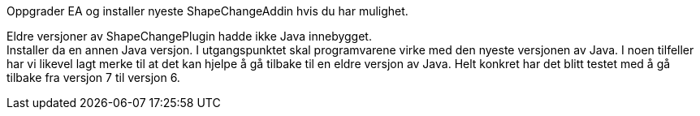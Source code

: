 // Feilmelding under bruk av ShapeChangePlugin ifm. Java

//Versjon 2024-08-30

Oppgrader EA og installer nyeste ShapeChangeAddin hvis du har mulighet.

Eldre versjoner av ShapeChangePlugin hadde ikke Java innebygget. +
Installer da en annen Java versjon. I utgangspunktet skal programvarene virke med den nyeste versjonen av Java. I noen tilfeller har vi likevel lagt merke til at det kan hjelpe å gå tilbake til en eldre versjon av Java. Helt konkret har det blitt testet med å gå tilbake fra versjon 7 til versjon 6.
